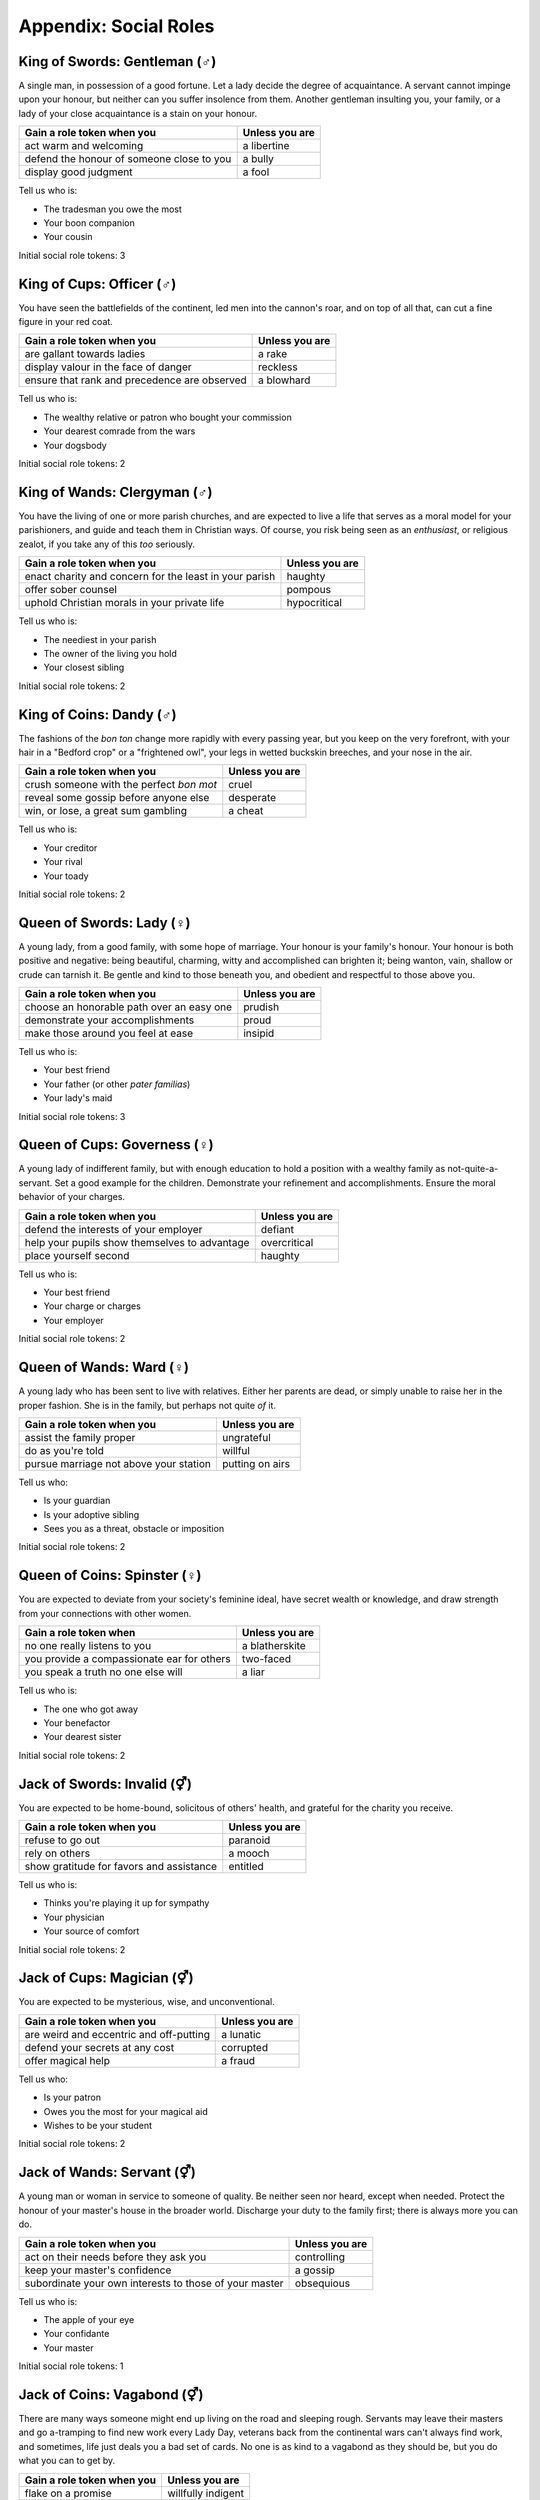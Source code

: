 .. _social-roles:

Appendix: Social Roles
======================

King of Swords: Gentleman (|male|)
----------------------------------

A single man, in possession of a good fortune. Let a lady decide the
degree of acquaintance. A servant cannot impinge upon your honour, but
neither can you suffer insolence from them. Another gentleman insulting
you, your family, or a lady of your close acquaintance is a stain on
your honour.

+---------------------------------------------+------------------+
| Gain a role token when you                  | Unless you are   |
+=============================================+==================+
| act warm and welcoming                      | a libertine      |
+---------------------------------------------+------------------+
| defend the honour of someone close to you   | a bully          |
+---------------------------------------------+------------------+
| display good judgment                       | a fool           |
+---------------------------------------------+------------------+

Tell us who is:

-  The tradesman you owe the most
-  Your boon companion
-  Your cousin

Initial social role tokens: 3

King of Cups: Officer (|male|)
------------------------------

You have seen the battlefields of the continent, led men into the
cannon's roar, and on top of all that, can cut a fine figure in your red
coat.

+------------------------------------------------+------------------+
| Gain a role token when you                     | Unless you are   |
+================================================+==================+
| are gallant towards ladies                     | a rake           |
+------------------------------------------------+------------------+
| display valour in the face of danger           | reckless         |
+------------------------------------------------+------------------+
| ensure that rank and precedence are observed   | a blowhard       |
+------------------------------------------------+------------------+

Tell us who is:

-  The wealthy relative or patron who bought your commission
-  Your dearest comrade from the wars
-  Your dogsbody

Initial social role tokens: 2

King of Wands: Clergyman (|male|)
---------------------------------

You have the living of one or more parish churches, and are expected to
live a life that serves as a moral model for your parishioners, and
guide and teach them in Christian ways. Of course, you risk being seen
as an *enthusiast*, or religious zealot, if you take any of this *too*
seriously.

+----------------------------------------------------------+------------------+
| Gain a role token when you                               | Unless you are   |
+==========================================================+==================+
| enact charity and concern for the least in your parish   | haughty          |
+----------------------------------------------------------+------------------+
| offer sober counsel                                      | pompous          |
+----------------------------------------------------------+------------------+
| uphold Christian morals in your private life             | hypocritical     |
+----------------------------------------------------------+------------------+

Tell us who is:

-  The neediest in your parish
-  The owner of the living you hold
-  Your closest sibling

Initial social role tokens: 2

King of Coins: Dandy (|male|)
-----------------------------

The fashions of the *bon ton* change more rapidly with every passing
year, but you keep on the very forefront, with your hair in a "Bedford
crop" or a "frightened owl", your legs in wetted buckskin breeches, and
your nose in the air.

+--------------------------------------------+------------------+
| Gain a role token when you                 | Unless you are   |
+============================================+==================+
| crush someone with the perfect *bon mot*   | cruel            |
+--------------------------------------------+------------------+
| reveal some gossip before anyone else      | desperate        |
+--------------------------------------------+------------------+
| win, or lose, a great sum gambling         | a cheat          |
+--------------------------------------------+------------------+

Tell us who is:

-  Your creditor
-  Your rival
-  Your toady

Initial social role tokens: 2

Queen of Swords: Lady (|female|)
--------------------------------

A young lady, from a good family, with some hope of marriage. Your
honour is your family's honour. Your honour is both positive and
negative: being beautiful, charming, witty and accomplished can brighten
it; being wanton, vain, shallow or crude can tarnish it. Be gentle and
kind to those beneath you, and obedient and respectful to those above
you.

+---------------------------------------------+------------------+
| Gain a role token when you                  | Unless you are   |
+=============================================+==================+
| choose an honorable path over an easy one   | prudish          |
+---------------------------------------------+------------------+
| demonstrate your accomplishments            | proud            |
+---------------------------------------------+------------------+
| make those around you feel at ease          | insipid          |
+---------------------------------------------+------------------+

Tell us who is:

-  Your best friend
-  Your father (or other *pater familias*)
-  Your lady's maid

Initial social role tokens: 3

Queen of Cups: Governess (|female|)
-----------------------------------

A young lady of indifferent family, but with enough education to hold a
position with a wealthy family as not-quite-a-servant. Set a good
example for the children. Demonstrate your refinement and
accomplishments. Ensure the moral behavior of your charges.

+-------------------------------------------------+------------------+
| Gain a role token when you                      | Unless you are   |
+=================================================+==================+
| defend the interests of your employer           | defiant          |
+-------------------------------------------------+------------------+
| help your pupils show themselves to advantage   | overcritical     |
+-------------------------------------------------+------------------+
| place yourself second                           | haughty          |
+-------------------------------------------------+------------------+

Tell us who is:

-  Your best friend
-  Your charge or charges
-  Your employer

Initial social role tokens: 2

Queen of Wands: Ward (|female|)
-------------------------------

A young lady who has been sent to live with relatives. Either her
parents are dead, or simply unable to raise her in the proper fashion.
She is in the family, but perhaps not quite *of* it.

+------------------------------------------+-------------------+
| Gain a role token when you               | Unless you are    |
+==========================================+===================+
| assist the family proper                 | ungrateful        |
+------------------------------------------+-------------------+
| do as you're told                        | willful           |
+------------------------------------------+-------------------+
| pursue marriage not above your station   | putting on airs   |
+------------------------------------------+-------------------+

Tell us who:

-  Is your guardian
-  Is your adoptive sibling
-  Sees you as a threat, obstacle or imposition

Initial social role tokens: 2

Queen of Coins: Spinster (|female|)
-----------------------------------

You are expected to deviate from your society's feminine ideal, have
secret wealth or knowledge, and draw strength from your connections with
other women.

+----------------------------------------------+------------------+
| Gain a role token when                       | Unless you are   |
+==============================================+==================+
| no one really listens to you                 | a blatherskite   |
+----------------------------------------------+------------------+
| you provide a compassionate ear for others   | two-faced        |
+----------------------------------------------+------------------+
| you speak a truth no one else will           | a liar           |
+----------------------------------------------+------------------+

Tell us who is:

-  The one who got away
-  Your benefactor
-  Your dearest sister

Initial social role tokens: 2

Jack of Swords: Invalid (|either|)
----------------------------------

You are expected to be home-bound, solicitous of others' health, and grateful
for the charity you receive.

+--------------------------------------------+------------------+
| Gain a role token when you                 | Unless you are   |
+============================================+==================+
| refuse to go out                           | paranoid         |
+--------------------------------------------+------------------+
| rely on others                             | a mooch          |
+--------------------------------------------+------------------+
| show gratitude for favors and assistance   | entitled         |
+--------------------------------------------+------------------+

Tell us who is:

-  Thinks you're playing it up for sympathy
-  Your physician
-  Your source of comfort

Initial social role tokens: 2

Jack of Cups: Magician (|either|)
---------------------------------

You are expected to be mysterious, wise, and unconventional.

+-------------------------------------------+------------------+
| Gain a role token when you                | Unless you are   |
+===========================================+==================+
| are weird and eccentric and off-putting   | a lunatic        |
+-------------------------------------------+------------------+
| defend your secrets at any cost           | corrupted        |
+-------------------------------------------+------------------+
| offer magical help                        | a fraud          |
+-------------------------------------------+------------------+

Tell us who:

-  Is your patron
-  Owes you the most for your magical aid
-  Wishes to be your student

Initial social role tokens: 2

Jack of Wands: Servant (|either|)
---------------------------------

A young man or woman in service to someone of quality. Be neither seen
nor heard, except when needed. Protect the honour of your master's house
in the broader world. Discharge your duty to the family first; there is
always more you can do.

+----------------------------------------------------------+------------------+
| Gain a role token when you                               | Unless you are   |
+==========================================================+==================+
| act on their needs before they ask you                   | controlling      |
+----------------------------------------------------------+------------------+
| keep your master's confidence                            | a gossip         |
+----------------------------------------------------------+------------------+
| subordinate your own interests to those of your master   | obsequious       |
+----------------------------------------------------------+------------------+

Tell us who is:

-  The apple of your eye
-  Your confidante
-  Your master

Initial social role tokens: 1

Jack of Coins: Vagabond (|either|)
----------------------------------

There are many ways someone might end up living on the road and sleeping
rough. Servants may leave their masters and go a-tramping to find new
work every Lady Day, veterans back from the continental wars can't
always find work, and sometimes, life just deals you a bad set of cards.
No one is as kind to a vagabond as they should be, but you do what you
can to get by.

+------------------------------+----------------------+
| Gain a role token when you   | Unless you are       |
+==============================+======================+
| flake on a promise           | willfully indigent   |
+------------------------------+----------------------+
| offer odd jobs               | inept                |
+------------------------------+----------------------+
| show gratitude for charity   | toadying             |
+------------------------------+----------------------+

Tell us who:

-  Gives you charity
-  Is after you
-  Is your drinking companion

Initial social role tokens: 1


.. |either| unicode:: U+26A5 .. male and female sign
.. |female| unicode:: U+2640 .. female sign
.. |male| unicode:: U+2642 .. male sign
